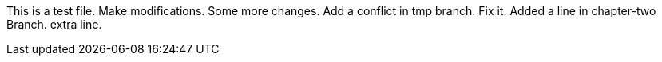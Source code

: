 This is a test file.
Make modifications.
Some more changes.
Add a conflict in tmp branch.
Fix it.
Added a line in chapter-two Branch.
extra line.

----------------------------------------------------------------------------------------




